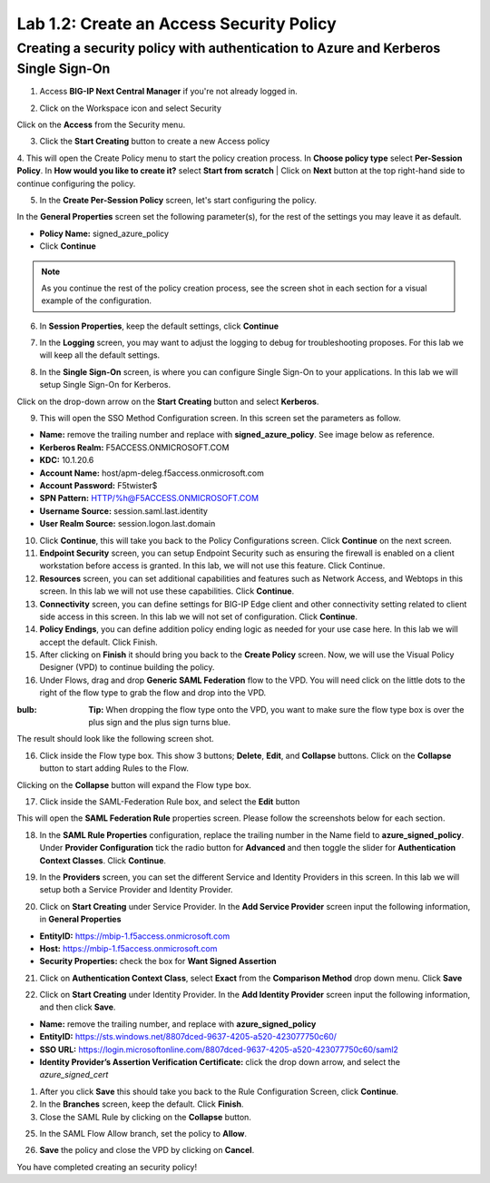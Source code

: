 Lab 1.2: Create an Access Security Policy
===========================================

Creating a security policy with authentication to Azure and Kerberos Single Sign-On
-----------------------------------------------------------------------------------

1. Access **BIG-IP Next Central Manager** if you're not already logged in.

.. image:: images/lab2-cmlogin.png
    :width: 400 px

2. Click on the Workspace icon and select Security

.. image:: images/lab2-securitybtn.png
    :width: 400 px

Click on the **Access** from the Security menu.

.. image:: images/lab2-accessbtn.png
    :width: 400 px

3. Click the **Start Creating** button to create a new Access policy 

.. image:: images/lab2-createapbtn.png
    :width: 400 px

4. This will open the Create Policy menu to start the policy creation process. In **Choose policy type** select **Per-Session Policy**. In **How would you like to create it?** select **Start from scratch**
| Click on **Next** button at the top right-hand side to continue configuring the policy. 

.. image:: images/lab2-cpnew1.png
    :width: 400 px

5. In the **Create Per-Session Policy** screen, let's start configuring the policy.

In the **General Properties** screen set the following parameter(s), for the rest of the settings you may leave it as default.

- **Policy Name:** signed_azure_policy
- Click **Continue** 

.. note:: As you continue the rest of the policy creation process, see the screen shot in each section for a visual example of the configuration.

.. image:: images/lab2-cpnew2.png
    :width: 400 px

6. In **Session Properties**, keep the default settings, click **Continue**

.. image:: images/lab2-session.png
    :width: 400 px

7. In the **Logging** screen, you may want to adjust the logging to debug for troubleshooting proposes. For this lab we will keep all the default settings.

.. image:: images/lab2-logging.png
    :width: 400 px

8. In the **Single Sign-On** screen, is where you can configure Single Sign-On to your applications. In this lab we will setup Single Sign-On for Kerberos.

Click on the drop-down arrow on the **Start Creating** button and select **Kerberos**.

.. image:: images/lab2-sso.png
    :width: 400 px

9. This will open the SSO Method Configuration screen. In this screen set the parameters as follow.

- **Name:** remove the trailing number and replace with **signed_azure_policy**. See image below as reference.
- **Kerberos Realm:** F5ACCESS.ONMICROSOFT.COM  
- **KDC:** 10.1.20.6
- **Account Name:** host/apm-deleg.f5access.onmicrosoft.com
- **Account Password:** F5twister$ 
- **SPN Pattern:** HTTP/%h@F5ACCESS.ONMICROSOFT.COM
- **Username Source:** session.saml.last.identity
- **User Realm Source:** session.logon.last.domain

.. image:: images/lab2-sso2.png
    :width: 400 px

10. Click **Continue**, this will take you back to the Policy Configurations screen. Click **Continue** on the next screen.

11. **Endpoint Security** screen, you can setup Endpoint Security such as ensuring the firewall is enabled on a client workstation before access is granted. In this lab, we will not use this feature. Click Continue. 

12. **Resources** screen, you can set additional capabilities and features such as Network Access, and Webtops in this screen. In this lab we will not use these capabilities. Click **Continue**.

13. **Connectivity** screen, you can define settings for BIG-IP Edge client and other connectivity setting related to client side access in this screen. In this lab we will not set of configuration. Click **Continue**.

14. **Policy Endings**, you can define addition policy ending logic as needed for your use case here. In this lab we will accept the default. Click Finish.

15. After clicking on **Finish** it should bring you back to the **Create Policy** screen. Now, we will use the Visual Policy Designer (VPD) to continue building the policy.

16. Under Flows, drag and drop **Generic SAML Federation** flow to the VPD. You will need click on the little dots to the right of the flow type to grab the flow and drop into the VPD. 

.. image:: images/lab2-samlflow.png
    :width: 400 px

:bulb: **Tip:** When dropping the flow type onto the VPD, you want to make sure the flow type box is over the plus sign and the plus sign turns blue.

.. image:: images/lab2-flowdraganddrop.png
    :width: 400 px

The result should look like the following screen shot.

.. image:: images/lab2-flow1.png
    :width: 400 px

16. Click inside the Flow type box. This show 3 buttons; **Delete**, **Edit**, and **Collapse** buttons. Click on the **Collapse** button to start adding Rules to the Flow.

.. image:: images/lab2-flow2.png
    :width: 400 px

Clicking on the **Collapse** button will expand the Flow type box.

.. image:: images/lab2-flow3.png
    :width: 400 px

17. Click inside the SAML-Federation Rule box, and select the **Edit** button

.. image:: images/lab2-flow4.png
    :width: 400 px

This will open the **SAML Federation Rule** properties screen. Please follow the screenshots below for each section.

18. In the **SAML Rule Properties** configuration, replace the trailing number in the Name field to **azure_signed_policy**. Under **Provider Configuration** tick the radio button for **Advanced** and then toggle the slider for **Authentication Context Classes**. Click **Continue**.

.. image:: images/lab2-ruleprop1b.png
    :width: 400 px

19. In the **Providers** screen, you can set the different Service and Identity Providers in this screen. In this lab we will setup both a Service Provider and Identity Provider.

.. image:: images/lab2-ruleprop2.png
    :width: 400 px

20. Click on **Start Creating** under Service Provider. In the **Add Service Provider** screen input the following information, in **General Properties**

- **EntityID:** https://mbip-1.f5access.onmicrosoft.com 
- **Host:** https://mbip-1.f5access.onmicrosoft.com 
- **Security Properties:** check the box for **Want Signed Assertion**

.. image:: images/lab2-serviceprovider.png
    :width: 400 px


21.  Click on **Authentication Context Class**, select **Exact** from the **Comparison Method** drop down menu. Click **Save**

.. image:: images/lab2-authcontext.png
    :width: 400 px

22.  Click on **Start Creating** under Identity Provider. In the **Add Identity Provider** screen input the following information, and then click **Save**.

- **Name:** remove the trailing number, and replace with **azure_signed_policy**
- **EntityID:** https://sts.windows.net/8807dced-9637-4205-a520-423077750c60/  
- **SSO URL:** https://login.microsoftonline.com/8807dced-9637-4205-a520-423077750c60/saml2  
- **Identity Provider’s Assertion Verification Certificate:** click the drop down arrow, and select the *azure_signed_cert*

.. image:: images/lab2-identityprovider.png
    :width: 400 px

1.  After you click **Save** this should take you back to the Rule Configuration Screen, click **Continue**.

2.  In the **Branches** screen, keep the default. Click **Finish**.

3.  Close the SAML Rule by clicking on the **Collapse** button.

.. image:: images/lab2-samlclose.png
    :width: 400 px

25. In the SAML Flow Allow branch, set the policy to **Allow**.

.. image:: images/lab2-samlending.png
    :width: 400 px

26. **Save** the policy and close the VPD by clicking on **Cancel**.

You have completed creating an security policy!
